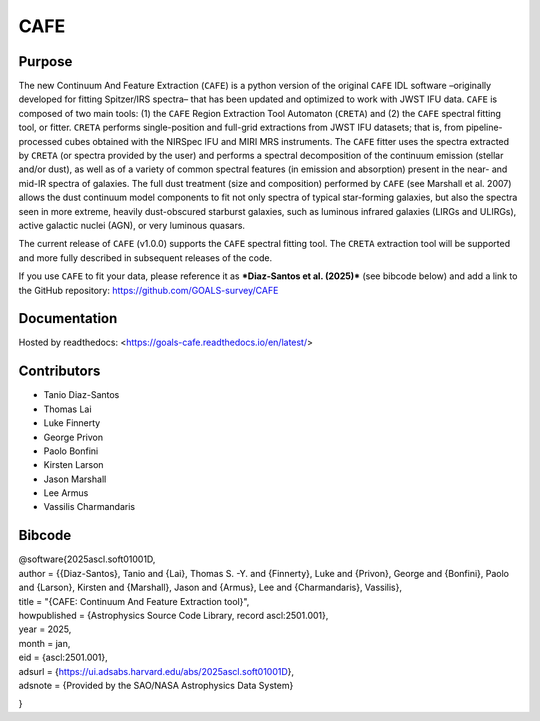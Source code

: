 CAFE
====

Purpose
-------
The new Continuum And Feature Extraction (``CAFE``) is a python version of the original ``CAFE`` IDL software –originally developed for fitting Spitzer/IRS spectra– that has been updated and optimized to work with JWST IFU data. ``CAFE`` is composed of two main tools: (1) the ``CAFE`` Region Extraction Tool Automaton (``CRETA``) and (2) the ``CAFE`` spectral fitting tool, or fitter. ``CRETA`` performs single-position and full-grid extractions from JWST IFU datasets; that is, from pipeline-processed cubes obtained with the NIRSpec IFU and MIRI MRS instruments. The ``CAFE`` fitter uses the spectra extracted by ``CRETA`` (or spectra provided by the user) and performs a spectral decomposition of the continuum emission (stellar and/or dust), as well as of a variety of common spectral features (in emission and absorption) present in the near- and mid-IR spectra of galaxies. The full dust treatment (size and composition) performed by ``CAFE`` (see Marshall et al. 2007) allows the dust continuum model components to fit not only spectra of typical star-forming galaxies, but also the spectra seen in more extreme, heavily dust-obscured starburst galaxies, such as luminous infrared galaxies (LIRGs and ULIRGs), active galactic nuclei (AGN), or very luminous quasars.

The current release of ``CAFE`` (v1.0.0) supports the ``CAFE`` spectral fitting tool. The ``CRETA`` extraction tool will be supported and more fully described in subsequent releases of the code.

If you use ``CAFE`` to fit your data, please reference it as ***Diaz-Santos et al. (2025)*** (see bibcode below) and add a link to the GitHub repository: https://github.com/GOALS-survey/CAFE

Documentation
-------------
Hosted by readthedocs: <https://goals-cafe.readthedocs.io/en/latest/>

Contributors
------------
* Tanio Diaz-Santos
* Thomas Lai
* Luke Finnerty
* George Privon
* Paolo Bonfini
* Kirsten Larson
* Jason Marshall
* Lee Armus
* Vassilis Charmandaris

Bibcode
-------
| @software{2025ascl.soft01001D,
| author = {{Diaz-Santos}, Tanio and {Lai}, Thomas S. -Y. and {Finnerty}, Luke and {Privon}, George and {Bonfini}, Paolo and {Larson}, Kirsten and {Marshall}, Jason and {Armus}, Lee and {Charmandaris}, Vassilis}, \
| title = "{CAFE: Continuum And Feature Extraction tool}",
| howpublished = {Astrophysics Source Code Library, record ascl:2501.001},
| year = 2025,
| month = jan,
| eid = {ascl:2501.001},
| adsurl = {https://ui.adsabs.harvard.edu/abs/2025ascl.soft01001D},
| adsnote = {Provided by the SAO/NASA Astrophysics Data System}
}
